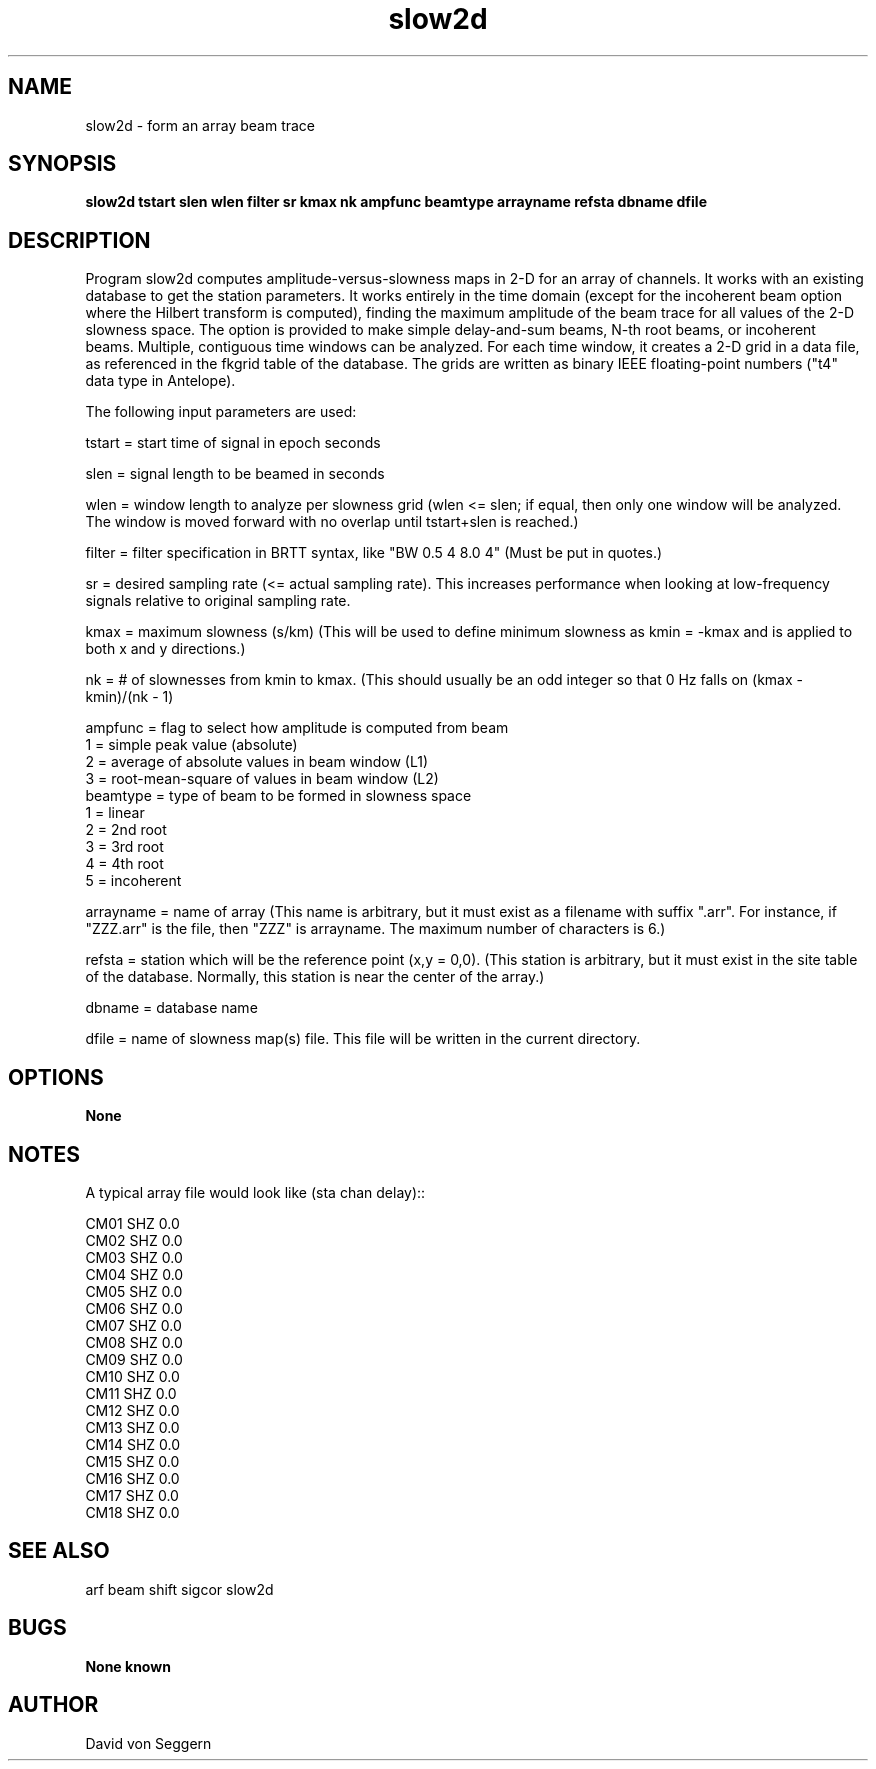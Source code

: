 .TH "slow2d" 1 "June 5, 2007"
.SH NAME
slow2d \- form an array beam trace
.SH SYNOPSIS
.B "slow2d tstart slen wlen filter sr kmax nk ampfunc beamtype arrayname refsta dbname dfile"
.SH DESCRIPTION
Program slow2d computes amplitude-versus-slowness maps in 2-D for an array of 
channels. It works with an existing database to get the station parameters.  It
works entirely in the time domain (except for the incoherent beam option where
the Hilbert transform is computed), finding the maximum amplitude of the beam
trace for all values of the 2-D slowness space. The option is provided to make 
simple delay-and-sum beams, N-th root beams, or incoherent beams.  Multiple,
contiguous time windows can be analyzed.  For each time window, it creates a 
2-D grid in a data file, as referenced in the fkgrid table of the database.  
The grids are written as binary IEEE floating-point numbers ("t4" data type in 
Antelope).

The following input parameters are used:

tstart = start time of signal in epoch seconds

slen = signal length to be beamed in seconds

wlen = window length to analyze per slowness grid  (wlen <= slen; if equal, then only one window will be analyzed.  The window is moved forward with no overlap until tstart+slen is reached.)

filter = filter specification in BRTT syntax, like "BW 0.5 4 8.0 4" (Must be put in quotes.)

sr = desired sampling rate (<= actual sampling rate).  This increases performance when looking at low-frequency signals relative to original sampling rate.

kmax = maximum slowness (s/km)  (This will be used to define minimum slowness as kmin = -kmax and is applied to both x and y directions.)

nk = # of slownesses from kmin to kmax.  (This should usually be an odd integer so that 0 Hz falls on (kmax - kmin)/(nk - 1)
.nf

ampfunc = flag to select how amplitude is computed from beam
            1 = simple peak value (absolute)
            2 = average of absolute values in beam window (L1)
            3 = root-mean-square of values in beam window (L2)
beamtype = type of beam to be formed in slowness space
            1 = linear
            2 = 2nd root
            3 = 3rd root
            4 = 4th root
            5 = incoherent

.fi
arrayname = name of array (This name is arbitrary, but it must exist as a filename with suffix ".arr".  For instance, if "ZZZ.arr" is the file, then "ZZZ" is arrayname.  The maximum number of characters is 6.)

refsta = station which will be the reference point (x,y = 0,0).  (This station is arbitrary, but it must exist in the site table of the database.  Normally, this station is near the center of the array.)

dbname = database name

dfile = name of slowness map(s) file.  This file will be written in the current directory.

.SH OPTIONS
.B None
.SH NOTES
.nf
A typical array file would look like (sta chan delay)::

CM01 SHZ  0.0
CM02 SHZ  0.0
CM03 SHZ  0.0
CM04 SHZ  0.0
CM05 SHZ  0.0
CM06 SHZ  0.0
CM07 SHZ  0.0
CM08 SHZ  0.0
CM09 SHZ  0.0
CM10 SHZ  0.0
CM11 SHZ  0.0
CM12 SHZ  0.0
CM13 SHZ  0.0
CM14 SHZ  0.0
CM15 SHZ  0.0
CM16 SHZ  0.0
CM17 SHZ  0.0
CM18 SHZ  0.0

.fi
.SH "SEE ALSO"
arf beam shift sigcor slow2d
.SH BUGS
.B None known
.SH AUTHOR
David von Seggern
